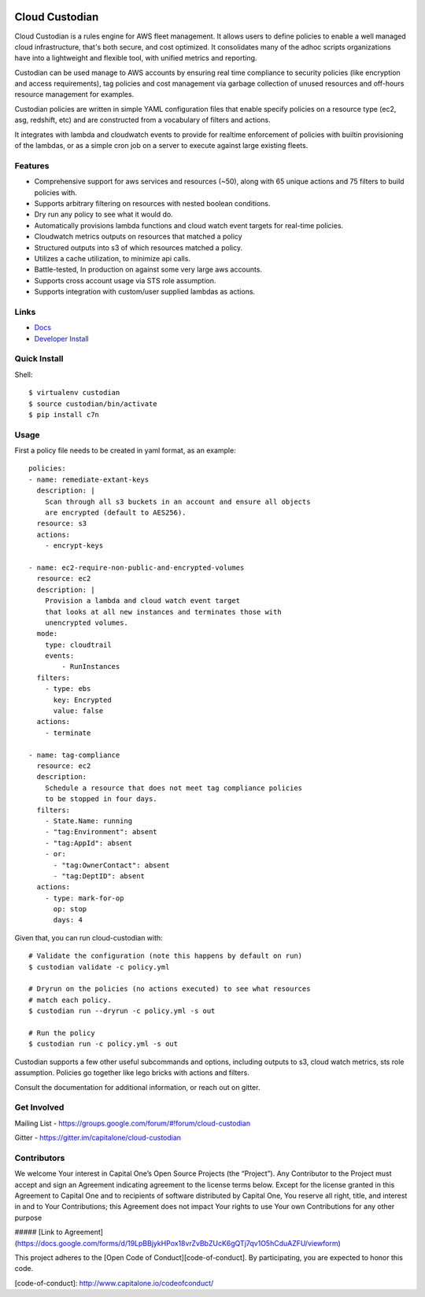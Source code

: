 .. image:: https://badges.gitter.im/capitalone/cloud-custodian.svg
     :target: https://gitter.im/capitalone/cloud-custodian?utm_source=badge&utm_medium=badge&utm_campaign=pr-badge&utm_content=badge
     :alt: Join the chat at https://gitter.im/capitalone/cloud-custodian

.. image:: https://ci.cloudcustodian.io/api/badges/capitalone/cloud-custodian/status.svg
     :target: https://ci.cloudcustodian.io/capitalone/cloud-custodian
     :alt: Build Status

.. image:: https://img.shields.io/badge/license-Apache%202-blue.svg
     :target: https://www.apache.org/licenses/LICENSE-2.0
     :alt: License

.. image:: https://requires.io/github/capitalone/cloud-custodian/requirements.svg?branch=master
     :target: https://requires.io/github/capitalone/cloud-custodian/requirements/?branch=master
     :alt: Requirements Status


Cloud Custodian
---------------

Cloud Custodian is a rules engine for AWS fleet management. It
allows users to define policies to enable a well managed cloud infrastructure,
that's both secure, and cost optimized. It consolidates many of the adhoc
scripts organizations have into a lightweight and flexible tool, with unified
metrics and reporting.

Custodian can be used manage to AWS accounts by ensuring real time
compliance to security policies (like encryption and access requirements),
tag policies and cost management via garbage collection of unused resources
and off-hours resource management for examples.

Custodian policies are written in simple YAML configuration files that
enable specify policies on a resource type (ec2, asg, redshift, etc) 
and are constructed from a vocabulary of filters and actions.

It integrates with lambda and cloudwatch events to provide for
realtime enforcement of policies with builtin provisioning of the lambdas, or
as a simple cron job on a server to execute against large existing fleets.


Features
########

- Comprehensive support for aws services and resources (~50), along with
  65 unique actions and 75 filters to build policies with.
- Supports arbitrary filtering on resources with nested boolean conditions.
- Dry run any policy to see what it would do.
- Automatically provisions lambda functions and cloud watch event targets for
  real-time policies.
- Cloudwatch metrics outputs on resources that matched a policy
- Structured outputs into s3 of which resources matched a policy.
- Utilizes a cache utilization, to minimize api calls.
- Battle-tested, In production on against some very large aws accounts.
- Supports cross account usage via STS role assumption.
- Supports integration with custom/user supplied lambdas as actions.

Links
#####

- `Docs <http://www.capitalone.io/cloud-custodian/>`_
- `Developer Install <http://www.capitalone.io/cloud-custodian/quickstart/developer.html>`_


Quick Install
#############

Shell::

  $ virtualenv custodian
  $ source custodian/bin/activate
  $ pip install c7n

Usage
#####

First a policy file needs to be created in yaml format, as an example::

  policies:
  - name: remediate-extant-keys
    description: |
      Scan through all s3 buckets in an account and ensure all objects
      are encrypted (default to AES256).
    resource: s3
    actions:
      - encrypt-keys

  - name: ec2-require-non-public-and-encrypted-volumes
    resource: ec2
    description: |
      Provision a lambda and cloud watch event target
      that looks at all new instances and terminates those with
      unencrypted volumes.
    mode:
      type: cloudtrail
      events:
          - RunInstances
    filters:
      - type: ebs
        key: Encrypted
        value: false
    actions:
      - terminate

  - name: tag-compliance
    resource: ec2
    description:
      Schedule a resource that does not meet tag compliance policies
      to be stopped in four days.
    filters:
      - State.Name: running
      - "tag:Environment": absent
      - "tag:AppId": absent
      - or:
        - "tag:OwnerContact": absent
        - "tag:DeptID": absent
    actions:
      - type: mark-for-op
        op: stop
        days: 4


Given that, you can run cloud-custodian with::

  # Validate the configuration (note this happens by default on run)
  $ custodian validate -c policy.yml

  # Dryrun on the policies (no actions executed) to see what resources
  # match each policy.
  $ custodian run --dryrun -c policy.yml -s out

  # Run the policy
  $ custodian run -c policy.yml -s out


Custodian supports a few other useful subcommands and options, including
outputs to s3, cloud watch metrics, sts role assumption. Policies go together
like lego bricks with actions and filters.

Consult the documentation for additional information, or reach out on gitter.

Get Involved
############

Mailing List - https://groups.google.com/forum/#!forum/cloud-custodian

Gitter - https://gitter.im/capitalone/cloud-custodian


Contributors
############

We welcome Your interest in Capital One’s Open Source Projects (the
“Project”). Any Contributor to the Project must accept and sign an
Agreement indicating agreement to the license terms below. Except for
the license granted in this Agreement to Capital One and to recipients
of software distributed by Capital One, You reserve all right, title,
and interest in and to Your Contributions; this Agreement does not
impact Your rights to use Your own Contributions for any other purpose

##### [Link to Agreement] (https://docs.google.com/forms/d/19LpBBjykHPox18vrZvBbZUcK6gQTj7qv1O5hCduAZFU/viewform)

This project adheres to the
[Open Code of Conduct][code-of-conduct]. By participating, you are
expected to honor this code.

[code-of-conduct]: http://www.capitalone.io/codeofconduct/
